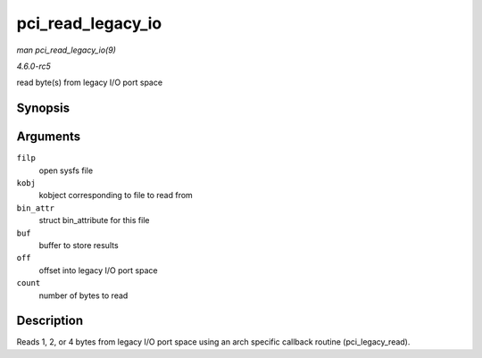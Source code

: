 .. -*- coding: utf-8; mode: rst -*-

.. _API-pci-read-legacy-io:

==================
pci_read_legacy_io
==================

*man pci_read_legacy_io(9)*

*4.6.0-rc5*

read byte(s) from legacy I/O port space


Synopsis
========

.. c:function:: ssize_t pci_read_legacy_io( struct file * filp, struct kobject * kobj, struct bin_attribute * bin_attr, char * buf, loff_t off, size_t count )

Arguments
=========

``filp``
    open sysfs file

``kobj``
    kobject corresponding to file to read from

``bin_attr``
    struct bin_attribute for this file

``buf``
    buffer to store results

``off``
    offset into legacy I/O port space

``count``
    number of bytes to read


Description
===========

Reads 1, 2, or 4 bytes from legacy I/O port space using an arch specific
callback routine (pci_legacy_read).


.. ------------------------------------------------------------------------------
.. This file was automatically converted from DocBook-XML with the dbxml
.. library (https://github.com/return42/sphkerneldoc). The origin XML comes
.. from the linux kernel, refer to:
..
.. * https://github.com/torvalds/linux/tree/master/Documentation/DocBook
.. ------------------------------------------------------------------------------
